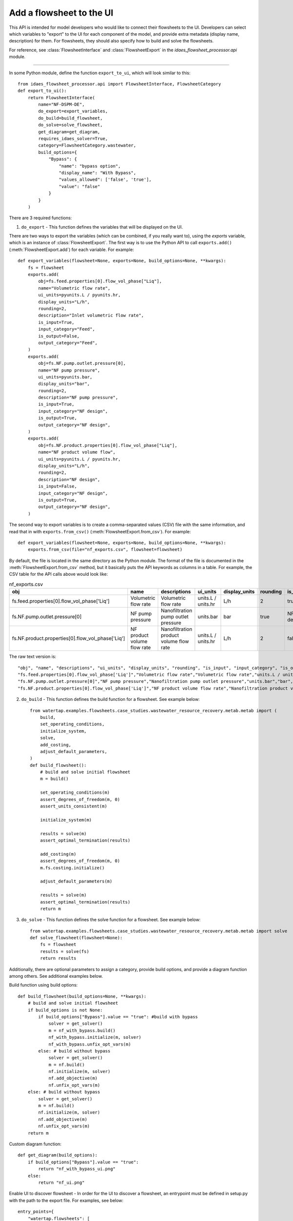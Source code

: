 .. _howto_ui-api:

Add a flowsheet to the UI
==========================
.. py:currentmodule:: idaes_flowsheet_processor.api

This API is intended for model developers who would like to connect their flowsheets to the UI.
Developers can select which variables to "export" to the UI for each component of the model, 
and provide extra metadata (display name, description) for them. For flowsheets, they should also 
specify how to build and solve the flowsheets.

For reference, see :class:`FlowsheetInterface` and :class:`FlowsheetExport` in the `idaes_flowsheet_processor.api` module.

----

In some Python module, define the function ``export_to_ui``, which will look
similar to this::

    from idaes_flowsheet_processor.api import FlowsheetInterface, FlowsheetCategory
    def export_to_ui():
        return FlowsheetInterface(
            name="NF-DSPM-DE",
            do_export=export_variables,
            do_build=build_flowsheet,
            do_solve=solve_flowsheet,
            get_diagram=get_diagram,
            requires_idaes_solver=True,
            category=FlowsheetCategory.wastewater,
            build_options={
                "Bypass": {
                    "name": "bypass option",
                    "display_name": "With Bypass",
                    "values_allowed": ['false', 'true'],
                    "value": "false"
                }
            }
        )

There are 3 required functions:

1. ``do_export`` - This function defines the variables that will be displayed on the UI.

There are two ways to export the variables (which can be combined, if you really want to), using
the `exports` variable, which is an instance of :class:`FlowsheetExport`.
The first way is to use the Python API to call ``exports.add()`` (:meth:`FlowsheetExport.add`) for each variable. For example::

    def export_variables(flowsheet=None, exports=None, build_options=None, **kwargs):
        fs = flowsheet
        exports.add(
            obj=fs.feed.properties[0].flow_vol_phase["Liq"],
            name="Volumetric flow rate",
            ui_units=pyunits.L / pyunits.hr,
            display_units="L/h",
            rounding=2,
            description="Inlet volumetric flow rate",
            is_input=True,
            input_category="Feed",
            is_output=False,
            output_category="Feed",
        )
        exports.add(
            obj=fs.NF.pump.outlet.pressure[0],
            name="NF pump pressure",
            ui_units=pyunits.bar,
            display_units="bar",
            rounding=2,
            description="NF pump pressure",
            is_input=True,
            input_category="NF design",
            is_output=True,
            output_category="NF design",
        )
        exports.add(
            obj=fs.NF.product.properties[0].flow_vol_phase["Liq"],
            name="NF product volume flow",
            ui_units=pyunits.L / pyunits.hr,
            display_units="L/h",
            rounding=2,
            description="NF design",
            is_input=False,
            input_category="NF design",
            is_output=True,
            output_category="NF design",
        )

The second way to export variables is to create a comma-separated values (CSV) file with the same information, and
read that in with ``exports.from_csv()`` (:meth:`FlowsheetExport.from_csv`). For example::

    def export_variables(flowsheet=None, exports=None, build_options=None, **kwargs):
        exports.from_csv(file="nf_exports.csv", flowsheet=flowsheet)

By default, the file is located in the same directory as the Python module.
The format of the file is documented in the :meth:`FlowsheetExport.from_csv` method, but it basically puts the
API keywords as columns in a table. For example, the CSV table for the API calls above would look like:

.. csv-table:: nf_exports.csv
    :header: "obj", "name", "descriptions", "ui_units", "display_units", "rounding", "is_input", "input_category", "is_output", "output_category"

    "fs.feed.properties[0].flow_vol_phase['Liq']","Volumetric flow rate","Volumetric flow rate","units.L / units.hr","L/h",2,true,"Feed",false,""
    "fs.NF.pump.outlet.pressure[0]","NF pump pressure","Nanofiltration pump outlet pressure","units.bar","bar",true,"NF design",true,"NF design"
    "fs.NF.product.properties[0].flow_vol_phase['Liq']","NF product volume flow rate","Nanofiltration product volume flow rate","units.L / units.hr","L/h",2,false,"",true,"NF design"

The raw text version is::

    "obj", "name", "descriptions", "ui_units", "display_units", "rounding", "is_input", "input_category", "is_output", "output_category"
    "fs.feed.properties[0].flow_vol_phase['Liq']","Volumetric flow rate","Volumetric flow rate","units.L / units.hr","L/h",2,true,"Feed",false,""
    "fs.NF.pump.outlet.pressure[0]","NF pump pressure","Nanofiltration pump outlet pressure","units.bar","bar",true,"NF design",true,"NF design"
    "fs.NF.product.properties[0].flow_vol_phase['Liq']","NF product volume flow rate","Nanofiltration product volume flow rate","units.L / units.hr","L/h",2,false,"",true,"NF design"

2. ``do_build`` - This function defines the build function for a flowsheet. See example below::

    from watertap.examples.flowsheets.case_studies.wastewater_resource_recovery.metab.metab import (
        build,
        set_operating_conditions,
        initialize_system,
        solve,
        add_costing,
        adjust_default_parameters,
    )
    def build_flowsheet():
        # build and solve initial flowsheet
        m = build()

        set_operating_conditions(m)
        assert_degrees_of_freedom(m, 0)
        assert_units_consistent(m)

        initialize_system(m)

        results = solve(m)
        assert_optimal_termination(results)

        add_costing(m)
        assert_degrees_of_freedom(m, 0)
        m.fs.costing.initialize()

        adjust_default_parameters(m)

        results = solve(m)
        assert_optimal_termination(results)
        return m


3. ``do_solve`` - This function defines the solve function for a flowsheet. See example below::

    from watertap.examples.flowsheets.case_studies.wastewater_resource_recovery.metab.metab import solve
    def solve_flowsheet(flowsheet=None):
        fs = flowsheet
        results = solve(fs)
        return results

Additionally, there are optional parameters to assign a category, provide build options,
and provide a diagram function among others. See additional examples below.

Build function using build options::

    def build_flowsheet(build_options=None, **kwargs):
        # build and solve initial flowsheet
        if build_options is not None:
            if build_options["Bypass"].value == "true": #build with bypass
                solver = get_solver()
                m = nf_with_bypass.build()
                nf_with_bypass.initialize(m, solver)
                nf_with_bypass.unfix_opt_vars(m)
            else: # build without bypass
                solver = get_solver()
                m = nf.build()
                nf.initialize(m, solver)
                nf.add_objective(m)
                nf.unfix_opt_vars(m)
        else: # build without bypass
            solver = get_solver()
            m = nf.build()
            nf.initialize(m, solver)
            nf.add_objective(m)
            nf.unfix_opt_vars(m)
        return m

Custom diagram function::

    def get_diagram(build_options):
        if build_options["Bypass"].value == "true":
            return "nf_with_bypass_ui.png"
        else:
            return "nf_ui.png"

Enable UI to discover flowsheet - In order for the UI to discover a flowsheet, an
entrypoint must be defined in setup.py with the path to the export file. For examples, see below::

    entry_points={
        "watertap.flowsheets": [
            "nf = watertap.examples.flowsheets.nf_dspmde.nf_ui",
            "metab = watertap.examples.flowsheets.case_studies.wastewater_resource_recovery.metab.metab_ui",
        ]


For a complete overview of all arguments, see :class:`FlowsheetInterface`.